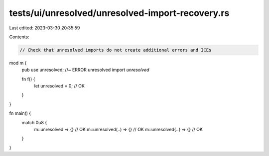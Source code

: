 tests/ui/unresolved/unresolved-import-recovery.rs
=================================================

Last edited: 2023-03-30 20:35:59

Contents:

.. code-block:: rs

    // Check that unresolved imports do not create additional errors and ICEs

mod m {
    pub use unresolved; //~ ERROR unresolved import `unresolved`

    fn f() {
        let unresolved = 0; // OK
    }
}

fn main() {
    match 0u8 {
        m::unresolved => {} // OK
        m::unresolved(..) => {} // OK
        m::unresolved{..} => {} // OK
    }
}


